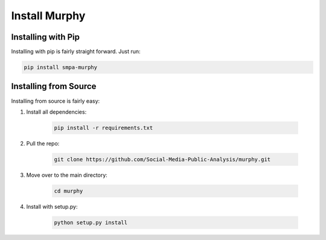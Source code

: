 Install Murphy
==============

Installing with Pip
-------------------

Installing with pip is fairly straight forward. Just run:

.. code-block:: bash

    pip install smpa-murphy

Installing from Source
----------------------

Installing from source is fairly easy:

1. Install all dependencies:

    .. code-block:: bash

        pip install -r requirements.txt

2. Pull the repo:

    .. code-block:: bash

        git clone https://github.com/Social-Media-Public-Analysis/murphy.git

3. Move over to the main directory:

    .. code-block:: bash

        cd murphy

4. Install with setup.py:

    .. code-block:: bash

        python setup.py install